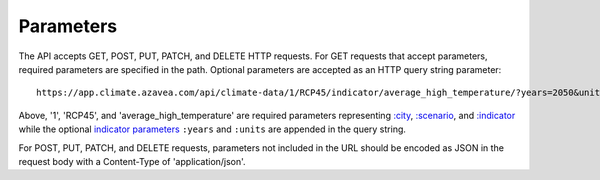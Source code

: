 Parameters
----------

The API accepts GET, POST, PUT, PATCH, and DELETE HTTP requests.
For GET requests that accept parameters, required parameters are specified in the path. Optional parameters are accepted as an HTTP query string parameter::

    https://app.climate.azavea.com/api/climate-data/1/RCP45/indicator/average_high_temperature/?years=2050&units=C

Above, '1', 'RCP45', and 'average_high_temperature' are required parameters representing `:city`_, `:scenario`_, and `:indicator`_ while the optional `indicator parameters`_ ``:years`` and ``:units`` are appended in the query string.

For POST, PUT, PATCH, and DELETE requests, parameters not included in the URL should be encoded as JSON in the request body with a Content-Type of 'application/json'.


.. _indicator parameters: api_reference.html#indicator-parameters
.. _:city: api_reference.html#city
.. _:scenario: api_reference.html#scenario
.. _:indicator: api_reference.html#indicator
